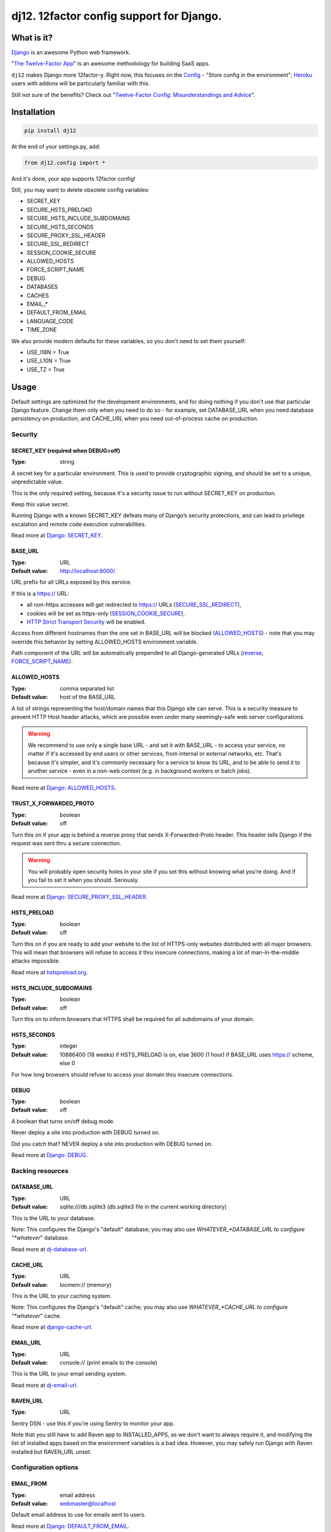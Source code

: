 dj12. 12factor config support for Django.
=========================================

What is it?
-----------

`Django <https://www.djangoproject.com/>`__ is an awesome Python web framework.

"`The Twelve-Factor App <https://12factor.net/>`__" is an awesome methodology for building SaaS apps.

``dj12`` makes Django more 12factor-y. Right now, this focuses on the `Config <https://12factor.net/config>`__ - "Store config in the environment"; `Heroku <https://www.heroku.com/>`__ users with addons will be particularly familiar with this.

Still not sure of the benefits? Check out "`Twelve-Factor Config: Misunderstandings and Advice <https://blog.doismellburning.co.uk/2014/10/06/twelve-factor-config-misunderstandings-and-advice/>`__".

Installation
------------

.. code-block:: python

    pip install dj12

At the end of your settings.py, add:

.. code-block:: python

    from dj12.config import *

And it's done, your app supports 12factor config!

Still, you may want to delete obsolete config variables:

* SECRET_KEY
* SECURE_HSTS_PRELOAD
* SECURE_HSTS_INCLUDE_SUBDOMAINS
* SECURE_HSTS_SECONDS
* SECURE_PROXY_SSL_HEADER
* SECURE_SSL_REDIRECT
* SESSION_COOKIE_SECURE
* ALLOWED_HOSTS
* FORCE_SCRIPT_NAME
* DEBUG
* DATABASES
* CACHES
* EMAIL_*
* DEFAULT_FROM_EMAIL
* LANGUAGE_CODE
* TIME_ZONE

We also provide modern defaults for these variables, so you don't need to set them yourself:

* USE_I18N = True
* USE_L10N = True
* USE_TZ = True


Usage
-----

Default settings are optimized for the development environments, and for doing nothing if you don't use that particular Django feature. Change them only when you need to do so - for example, set DATABASE_URL when you need database persistency on production, and CACHE_URL when you need out-of-process cache on production.

Security
````````

SECRET_KEY (required when DEBUG=off)
~~~~~~~~~~~~~~~~~~~~~~~~~~~~~~~~~~~~
:Type: string

A secret key for a particular environment. This is used to provide cryptographic signing, and should be set to a unique, unpredictable value.

This is the only required setting, because it's a security issue to run without SECRET_KEY on production.

Keep this value secret.

Running Django with a known SECRET_KEY defeats many of Django’s security protections, and can lead to privilege escalation and remote code execution vulnerabilities.

Read more at `Django: SECRET_KEY <https://docs.djangoproject.com/en/1.11/ref/settings/#secret-key>`__.

BASE_URL
~~~~~~~~
:Type: URL
:Default value: http://localhost:8000/

URL prefix for all URLs exposed by this service.

If this is a https:// URL:

* all non-https accesses will get redirected to https:// URLs (`SECURE_SSL_REDIRECT <https://docs.djangoproject.com/en/1.11/ref/settings/#secure-ssl-redirect>`__),
* cookies will be set as https-only (`SESSION_COOKIE_SECURE <https://docs.djangoproject.com/en/1.11/ref/settings/#session-cookie-secure>`__),
* `HTTP Strict Transport Security <https://en.wikipedia.org/wiki/HTTP_Strict_Transport_Security>`__ will be enabled.

Access from different hostnames than the one set in BASE_URL will be blocked (`ALLOWED_HOSTS <https://docs.djangoproject.com/en/1.11/ref/settings/#allowed-hosts>`__) - note that you may override this behavior by setting ALLOWED_HOSTS environment variable.

Path component of the URL will be automatically prepended to all Django-generated URLs (`reverse <https://docs.djangoproject.com/en/1.11/ref/urlresolvers/#reverse>`__, `FORCE_SCRIPT_NAME <https://docs.djangoproject.com/en/1.11/ref/settings/#force-script-name>`__).

ALLOWED_HOSTS
~~~~~~~~~~~~~
:Type: comma separated list
:Default value: host of the BASE_URL

A list of strings representing the host/domain names that this Django site can serve. This is a security measure to prevent HTTP Host header attacks, which are possible even under many seemingly-safe web server configurations.

.. warning:: We recommend to use only a single base URL - and set it with BASE_URL - to access your service, no matter if it's accessed by end users or other services, from internal or external networks, etc. That's because it's simpler, and it's commonly necessary for a service to know its URL, and to be able to send it to another service - even in a non-web context (e.g. in background workers or batch jobs).

Read more at `Django: ALLOWED_HOSTS <https://docs.djangoproject.com/en/1.11/ref/settings/#allowed-hosts>`__.

TRUST_X_FORWARDED_PROTO
~~~~~~~~~~~~~~~~~~~~~~~
:Type: boolean
:Default value: off

Turn this on if your app is behind a reverse proxy that sends X-Forwarded-Proto header. This header tells Django if the request was sent thru a secure connection.

.. warning:: You will probably open security holes in your site if you set this without knowing what you’re doing. And if you fail to set it when you should. Seriously.

Read more at `Django: SECURE_PROXY_SSL_HEADER <https://docs.djangoproject.com/en/1.11/ref/settings/#secure-proxy-ssl-header>`__.

HSTS_PRELOAD
~~~~~~~~~~~~
:Type: boolean
:Default value: off

Turn this on if you are ready to add your website to the list of HTTPS-only websites distributed with all major browsers. This will mean that browsers will refuse to access it thru insecure connections, making a lot of man-in-the-middle attacks impossible.

Read more at `hstspreload.org <https://hstspreload.org/>`__.

HSTS_INCLUDE_SUBDOMAINS
~~~~~~~~~~~~~~~~~~~~~~~
:Type: boolean
:Default value: off

Turn this on to inform browsers that HTTPS shall be required for all subdomains of your domain.

HSTS_SECONDS
~~~~~~~~~~~~
:Type: integer
:Default value: 10886400 (18 weeks) if HSTS_PRELOAD is on, else 3600 (1 hour) if BASE_URL uses https:// scheme, else 0

For how long browsers should refuse to access your domain thru insecure connections.

DEBUG
~~~~~
:Type: boolean
:Default value: off

A boolean that turns on/off debug mode.

Never deploy a site into production with DEBUG turned on.

Did you catch that? NEVER deploy a site into production with DEBUG turned on.

Read more at `Django: DEBUG <https://docs.djangoproject.com/en/1.11/ref/settings/#debug>`__.

Backing resources
`````````````````

DATABASE_URL
~~~~~~~~~~~~
:Type: URL
:Default value: sqlite:///db.sqlite3 (db.sqlite3 file in the current working directory)

This is the URL to your database.

Note: This configures the Django's "default" database; you may also use *WHATEVER_*DATABASE_URL to configure "*whatever*" database.

Read more at `dj-database-url <https://github.com/kennethreitz/dj-database-url>`__.

CACHE_URL
~~~~~~~~~
:Type: URL
:Default value: locmem:// (memory)

This is the URL to your caching system.

Note: This configures the Django's "default" cache; you may also use *WHATEVER_*CACHE_URL to configure "*whatever*" cache.

Read more at `django-cache-url <https://github.com/ghickman/django-cache-url>`__.

EMAIL_URL
~~~~~~~~~
:Type: URL
:Default value: console:// (print emails to the console)

This is the URL to your email sending system.

Read more at `dj-email-url <https://github.com/migonzalvar/dj-email-url>`__.

RAVEN_URL
~~~~~~~~~
:Type: URL

Sentry DSN - use this if you're using Sentry to monitor your app.

Note that you still have to add Raven app to INSTALLED_APPS, as we don't want to always require it, and modifying the list of installed apps based on the environment variables is a bad idea. However, you may safely run Django with Raven installed but RAVEN_URL unset.

Configuration options
`````````````````````

EMAIL_FROM
~~~~~~~~~~
:Type: email address
:Default value: webmaster@localhost

Default email address to use for emails sent to users.

Read more at `Django: DEFAULT_FROM_EMAIL <https://docs.djangoproject.com/en/1.11/ref/settings/#std:setting-DEFAULT_FROM_EMAIL>`__.

LANG
~~~~
:Type: string
:Default value: en-us

Default language for the environment. Supports both standard language ID format, and UNIX $LANG format.

It serves two purposes:

* If the locale middleware isn’t in use, it decides which translation is served to all users.
* If the locale middleware is active, it provides a fallback language in case the user’s preferred language can’t be determined or is not supported by the website. It also provides the fallback translation when a translation for a given literal doesn’t exist for the user’s preferred language.

Read more at `Django: LANGUAGE_CODE <https://docs.djangoproject.com/en/1.11/ref/settings/#std:setting-LANGUAGE_CODE>`__.

TIME_ZONE
~~~~~~~~~
:Type: string
:Default value: UTC

A string representing the time zone for this environment. See the `list of time zones <https://en.wikipedia.org/wiki/List_of_tz_database_time_zones>`__.

Read more at `Django: TIME_ZONE <https://docs.djangoproject.com/en/1.11/ref/settings/#std:setting-TIME_ZONE>`__.
